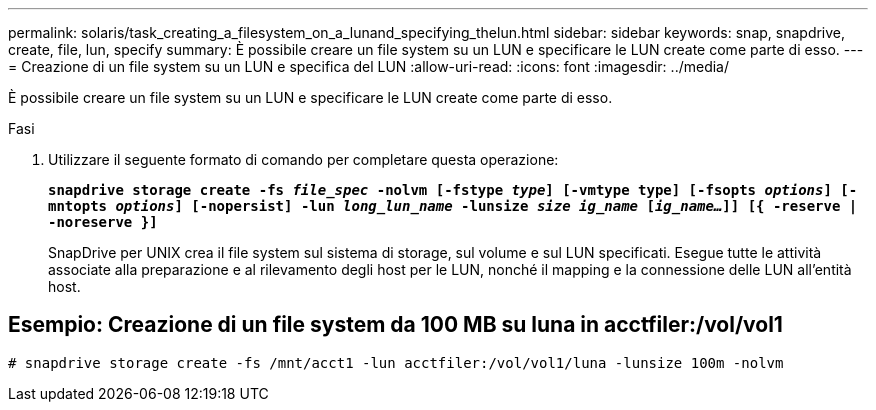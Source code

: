 ---
permalink: solaris/task_creating_a_filesystem_on_a_lunand_specifying_thelun.html 
sidebar: sidebar 
keywords: snap, snapdrive, create, file, lun, specify 
summary: È possibile creare un file system su un LUN e specificare le LUN create come parte di esso. 
---
= Creazione di un file system su un LUN e specifica del LUN
:allow-uri-read: 
:icons: font
:imagesdir: ../media/


[role="lead"]
È possibile creare un file system su un LUN e specificare le LUN create come parte di esso.

.Fasi
. Utilizzare il seguente formato di comando per completare questa operazione:
+
`*snapdrive storage create -fs _file_spec_ -nolvm [-fstype _type_] [-vmtype type] [-fsopts _options_] [-mntopts _options_] [-nopersist] -lun _long_lun_name_ -lunsize _size ig_name_ [_ig_name..._]] [{ -reserve | -noreserve }]*`

+
SnapDrive per UNIX crea il file system sul sistema di storage, sul volume e sul LUN specificati. Esegue tutte le attività associate alla preparazione e al rilevamento degli host per le LUN, nonché il mapping e la connessione delle LUN all'entità host.





== Esempio: Creazione di un file system da 100 MB su luna in acctfiler:/vol/vol1

`# snapdrive storage create -fs /mnt/acct1 -lun acctfiler:/vol/vol1/luna -lunsize 100m -nolvm`
